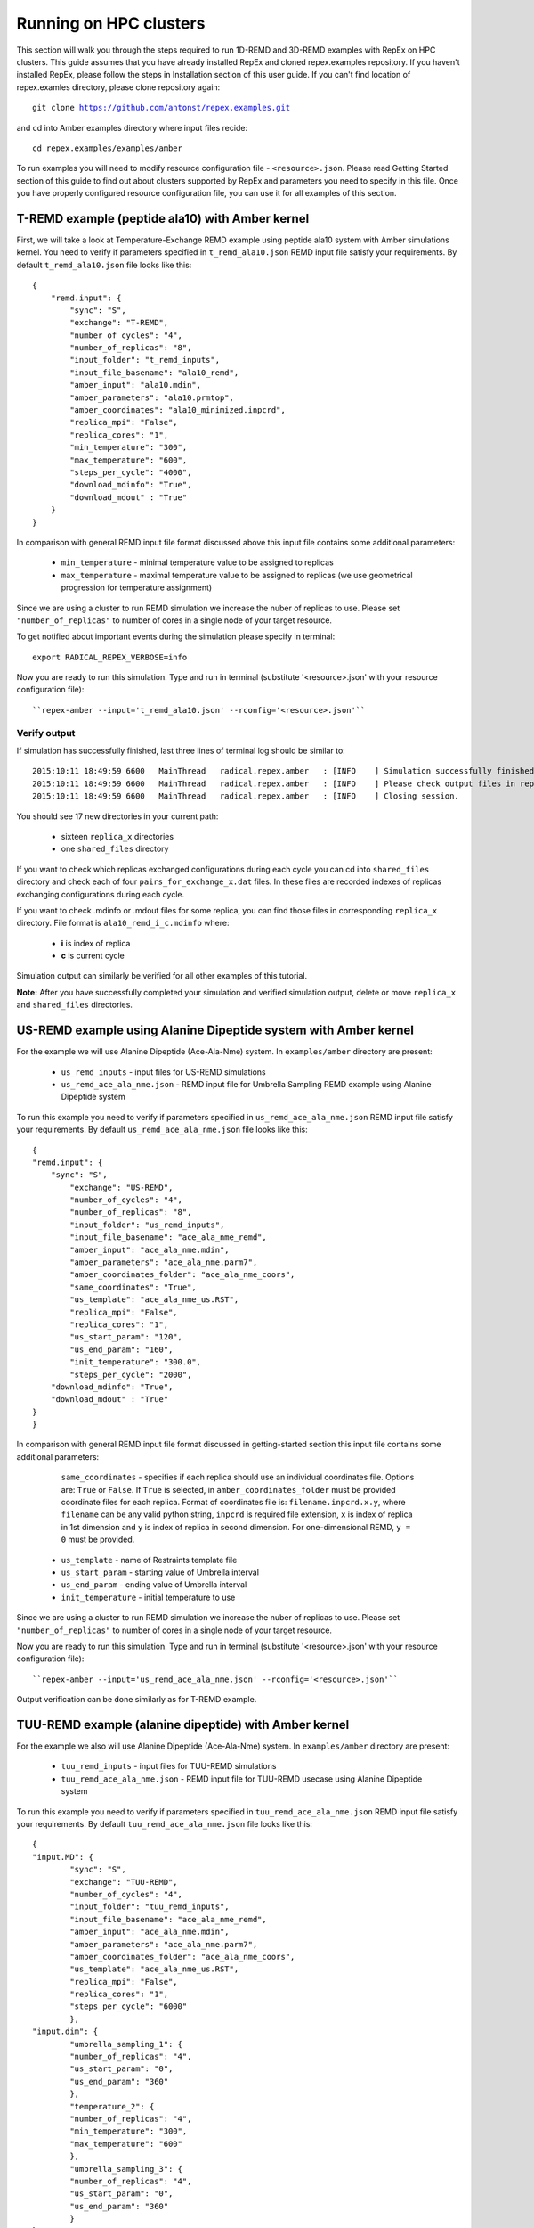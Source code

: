 .. _runningonhpcclusters:

***********************
Running on HPC clusters
***********************

This section will walk you through the steps required to run 1D-REMD and 3D-REMD examples with RepEx 
on HPC clusters. This guide assumes that you have already installed RepEx and cloned repex.examples repository. If you haven't installed RepEx, please follow the steps
in Installation section of this user guide. If you can't find location of repex.examles 
directory, please clone repository again:

.. parsed-literal:: git clone https://github.com/antonst/repex.examples.git

and cd into Amber examples directory where input files recide:

.. parsed-literal:: cd repex.examples/examples/amber

To run examples you will need to modify resource configuration file - ``<resource>.json``. 
Please read Getting Started section of this guide to find out about clusters supported 
by RepEx and parameters you need to specify in this file. Once you have properly configured 
resource configuration file, you can use it for all examples of this section.  

T-REMD example (peptide ala10) with Amber kernel
================================================

First, we will take a look at Temperature-Exchange REMD example using peptide ala10 system
with Amber simulations kernel. You need to verify if parameters specified in ``t_remd_ala10.json`` REMD input file satisfy your requirements. By default ``t_remd_ala10.json`` file looks like this:

.. parsed-literal::

    {
        "remd.input": {
            "sync": "S",
            "exchange": "T-REMD",
            "number_of_cycles": "4",
            "number_of_replicas": "8",
            "input_folder": "t_remd_inputs",
            "input_file_basename": "ala10_remd",
            "amber_input": "ala10.mdin",
            "amber_parameters": "ala10.prmtop",
            "amber_coordinates": "ala10_minimized.inpcrd",
            "replica_mpi": "False",
            "replica_cores": "1",
            "min_temperature": "300",
            "max_temperature": "600",
            "steps_per_cycle": "4000",
            "download_mdinfo": "True",
            "download_mdout" : "True"
        }
    }

In comparison with general REMD input file format discussed above this input file 
contains some additional parameters:

 - ``min_temperature`` - minimal temperature value to be assigned to replicas

 - ``max_temperature`` - maximal temperature value to be assigned to replicas (we use geometrical progression for temperature assignment)

Since we are using a cluster to run REMD simulation we increase the nuber 
of replicas to use. Please set ``"number_of_replicas"`` to number of cores in a single node
of your target resource.

To get notified about important events during the simulation please specify in terminal:

.. parsed-literal:: export RADICAL_REPEX_VERBOSE=info

Now you are ready to run this simulation. Type and run in terminal (substitute '<resource>.json' with your resource configuration file)::

``repex-amber --input='t_remd_ala10.json' --rconfig='<resource>.json'``

Verify output
-------------

If simulation has successfully finished, last three lines of terminal log should be similar to:

.. parsed-literal::

    2015:10:11 18:49:59 6600   MainThread   radical.repex.amber   : [INFO    ] Simulation successfully finished!
    2015:10:11 18:49:59 6600   MainThread   radical.repex.amber   : [INFO    ] Please check output files in replica_x directories.
    2015:10:11 18:49:59 6600   MainThread   radical.repex.amber   : [INFO    ] Closing session.

You should see 17 new directories in your current path:

 - sixteen ``replica_x`` directories

 - one ``shared_files`` directory

If you want to check which replicas exchanged configurations during each cycle you can cd into 
``shared_files`` directory and check each of four ``pairs_for_exchange_x.dat`` files. In these files are recorded indexes of replicas exchanging configurations during each cycle.

If you want to check .mdinfo or .mdout files for some replica, you can find those files in 
corresponding ``replica_x`` directory. File format is ``ala10_remd_i_c.mdinfo`` where:

 - **i** is index of replica

 - **c** is current cycle   

Simulation output can similarly be verified for all other examples of this tutorial.  

**Note:** After you have successfully completed your simulation and verified simulation 
output, delete or move ``replica_x`` and ``shared_files`` directories. 

US-REMD example using Alanine Dipeptide system with Amber kernel
================================================================

For the example we will use Alanine Dipeptide (Ace-Ala-Nme) system. In ``examples/amber`` directory are present:

 - ``us_remd_inputs`` - input files for US-REMD simulations

 - ``us_remd_ace_ala_nme.json`` - REMD input file for  Umbrella Sampling REMD example using Alanine Dipeptide system   

To run this example you need to verify if parameters specified in ``us_remd_ace_ala_nme.json`` REMD input file satisfy your requirements. By default ``us_remd_ace_ala_nme.json`` file looks like this:

.. parsed-literal::

	{
    	"remd.input": {
    	    "sync": "S",
        	"exchange": "US-REMD",
        	"number_of_cycles": "4",
        	"number_of_replicas": "8",
        	"input_folder": "us_remd_inputs",
        	"input_file_basename": "ace_ala_nme_remd",
        	"amber_input": "ace_ala_nme.mdin",
        	"amber_parameters": "ace_ala_nme.parm7",
        	"amber_coordinates_folder": "ace_ala_nme_coors",
        	"same_coordinates": "True",
        	"us_template": "ace_ala_nme_us.RST",
        	"replica_mpi": "False",
        	"replica_cores": "1",
        	"us_start_param": "120",
        	"us_end_param": "160",
        	"init_temperature": "300.0",
        	"steps_per_cycle": "2000",
            "download_mdinfo": "True",
            "download_mdout" : "True"
    	}
	}

In comparison with general REMD input file format discussed in getting-started section 
this input file contains some additional parameters:

  ``same_coordinates`` - specifies if each replica should use an individual coordinates file. Options are: ``True`` or ``False``. If ``True`` is selected, in ``amber_coordinates_folder`` must be provided coordinate files for each replica. Format of coordinates file is: ``filename.inpcrd.x.y``, where ``filename`` can be any valid python string, ``inpcrd`` is required file extension, ``x`` is index of replica in 1st dimension and ``y`` is index of replica in second dimension. For one-dimensional REMD, ``y = 0`` must be provided. 

 - ``us_template`` - name of Restraints template file

 - ``us_start_param`` - starting value of Umbrella interval 

 - ``us_end_param`` - ending value of Umbrella interval

 - ``init_temperature`` - initial temperature to use

Since we are using a cluster to run REMD simulation we increase the nuber 
of replicas to use. Please set ``"number_of_replicas"`` to number of cores in a single node
of your target resource.

Now you are ready to run this simulation. Type and run in terminal (substitute '<resource>.json' with your resource configuration file)::

``repex-amber --input='us_remd_ace_ala_nme.json' --rconfig='<resource>.json'``

Output verification can be done similarly as for T-REMD example. 

TUU-REMD example (alanine dipeptide) with Amber kernel
====================================================== 

For the example we also will use Alanine Dipeptide (Ace-Ala-Nme) system. In ``examples/amber`` directory are present:

 - ``tuu_remd_inputs`` - input files for TUU-REMD simulations

 - ``tuu_remd_ace_ala_nme.json`` - REMD input file for TUU-REMD usecase using Alanine Dipeptide system   

To run this example you need to verify if parameters specified in ``tuu_remd_ace_ala_nme.json`` REMD input file satisfy your requirements. By default ``tuu_remd_ace_ala_nme.json`` file looks like this:

.. parsed-literal::

	{
    	"input.MD": {
        	"sync": "S",
        	"exchange": "TUU-REMD",
        	"number_of_cycles": "4",
        	"input_folder": "tuu_remd_inputs",
        	"input_file_basename": "ace_ala_nme_remd",
        	"amber_input": "ace_ala_nme.mdin",
        	"amber_parameters": "ace_ala_nme.parm7",
        	"amber_coordinates_folder": "ace_ala_nme_coors",
        	"us_template": "ace_ala_nme_us.RST",
        	"replica_mpi": "False",
        	"replica_cores": "1",
        	"steps_per_cycle": "6000"
        	},
    	"input.dim": {
        	"umbrella_sampling_1": {
            	"number_of_replicas": "4",
            	"us_start_param": "0",
            	"us_end_param": "360"
            	},
        	"temperature_2": {
            	"number_of_replicas": "4",
            	"min_temperature": "300",
            	"max_temperature": "600"
            	},
        	"umbrella_sampling_3": {
            	"number_of_replicas": "4",
            	"us_start_param": "0",
            	"us_end_param": "360"
            	}    
    	}
	}

In comparison to general REMD simulaiton input file, this file has the following additional parameters:

 - ``input.dim`` - under this key must be specified parameters and names of individual dimensions for all multi-dimensional REMD simulations.

 - ``umbrella_sampling_1`` - indicates that first dimension is Umbrella potential

 - ``temperature_2`` - indicates that second dimension is Temperature

 - ``umbrella_sampling_1`` - indicates that third dimension is Umbrella potential

 - ``number_of_replicas`` - indicates number of replicas in this dimension

Now you are ready to run this simulation. Type and run in terminal (substitute '<resource>.json' with your resource configuration file):

``repex-amber --input='tuu_remd_ace_ala_nme.json' --rconfig='<resource>.json'``

Output verification can be done similarly as for T-REMD example. 

